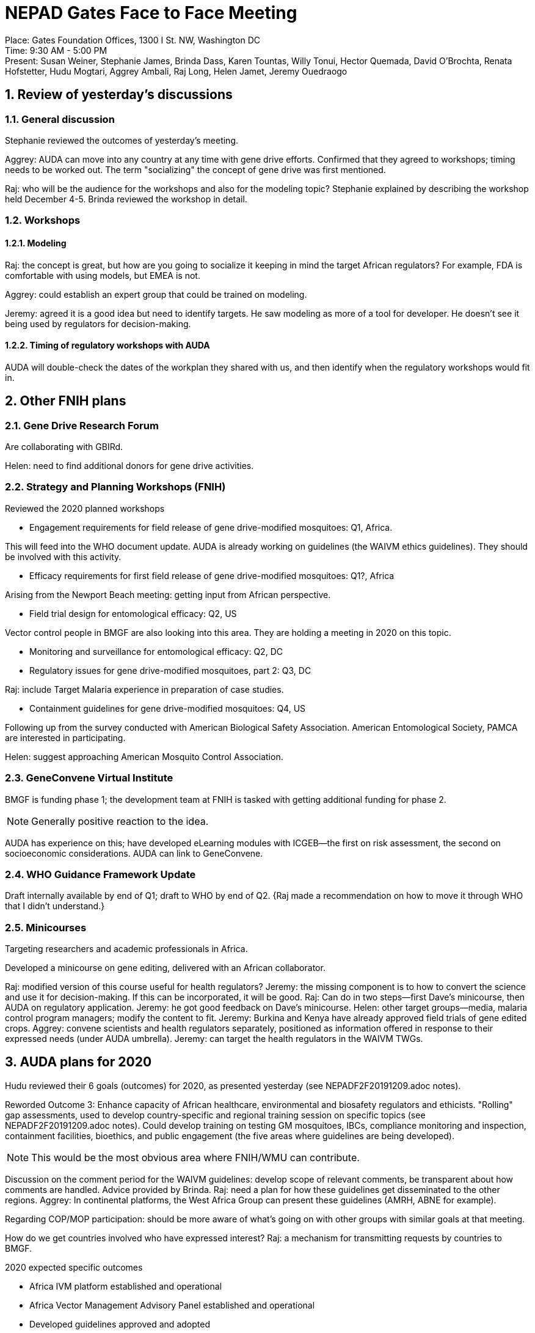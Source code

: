 = NEPAD Gates Face to Face Meeting
:sectnums:

Place: Gates Foundation Offices, 1300 I St. NW, Washington DC +
Time: 9:30 AM - 5:00 PM +
Present: Susan Weiner, Stephanie James, Brinda Dass, Karen Tountas, Willy Tonui, Hector Quemada, David O'Brochta, Renata Hofstetter, Hudu Mogtari, Aggrey Ambali, Raj Long, Helen Jamet, Jeremy Ouedraogo 

== Review of yesterday's discussions
=== General discussion
Stephanie reviewed the outcomes of yesterday's meeting.

Aggrey: AUDA can move into any country at any time with gene drive efforts.
Confirmed that they agreed to workshops; timing needs to be worked out.
The term "socializing" the concept of gene drive was first mentioned.

Raj: who will be the audience for the workshops and also for the modeling topic?
Stephanie explained by describing the workshop held December 4-5.
Brinda reviewed the workshop in detail.

=== Workshops
==== Modeling
Raj: the concept is great, but how are you going to socialize it keeping in mind the target African regulators?
For example, FDA is comfortable with using models, but EMEA is not.

Aggrey: could establish an expert group that could be trained on modeling.

Jeremy: agreed it is a good idea but need to identify targets.
He saw modeling as more of a tool for developer.
He doesn't see it being used by regulators for decision-making.

==== Timing of regulatory workshops with AUDA
AUDA will double-check the dates of the workplan they shared with us, and then identify when the regulatory workshops would fit in.

== Other FNIH plans
=== Gene Drive Research Forum
Are collaborating with GBIRd.

Helen: need to find additional donors for gene drive activities.

=== Strategy and Planning Workshops (FNIH)
Reviewed the 2020 planned workshops

* Engagement requirements for field release of gene drive-modified mosquitoes: Q1, Africa.

This will feed into the WHO document update.
AUDA is already working on guidelines (the WAIVM ethics guidelines).
They should be involved with this activity.

* Efficacy requirements for first field release of gene drive-modified mosquitoes: Q1?, Africa

Arising from the Newport Beach meeting: getting input from African perspective.

* Field trial design for entomological efficacy: Q2, US

Vector control people in BMGF are also looking into this area.
They are holding a meeting in 2020 on this topic.

* Monitoring and surveillance for entomological efficacy: Q2, DC

* Regulatory issues for gene drive-modified mosquitoes, part 2: Q3, DC

Raj: include Target Malaria experience in preparation of case studies.

* Containment guidelines for gene drive-modified mosquitoes: Q4, US

Following up from the survey conducted with American Biological Safety Association.
American Entomological Society, PAMCA are interested in participating.

Helen: suggest approaching American Mosquito Control Association.

=== GeneConvene Virtual Institute
BMGF is funding phase 1; the development team at FNIH is tasked with getting additional funding for phase 2.

NOTE: Generally positive reaction to the idea.

AUDA has experience on this; have developed eLearning modules with ICGEB--the first on risk assessment, the second on socioeconomic considerations.
AUDA can link to GeneConvene.

=== WHO Guidance Framework Update
Draft internally available by end of Q1; draft to WHO by end of Q2.
{Raj made a recommendation on how to move it through WHO that I didn't understand.}

=== Minicourses
Targeting researchers and academic professionals in Africa.

Developed a minicourse on gene editing, delivered with an African collaborator.

Raj: modified version of this course useful for health regulators?
Jeremy: the missing component is to how to convert the science and use it for decision-making.
If this can be incorporated, it will be good.
Raj: Can do in two steps--first Dave's minicourse, then AUDA on regulatory application.
Jeremy: he got good feedback on Dave's minicourse.
Helen: other target groups--media, malaria control program managers; modify the content to fit.
Jeremy: Burkina and Kenya have already approved field trials of gene edited crops.
Aggrey: convene scientists and health regulators separately, positioned as information offered in response to their expressed needs (under AUDA umbrella).
Jeremy: can target the health regulators in the WAIVM TWGs.

== AUDA plans for 2020
Hudu reviewed their 6 goals (outcomes) for 2020, as presented yesterday (see NEPADF2F20191209.adoc notes).

Reworded Outcome 3: Enhance capacity of African healthcare, environmental and biosafety regulators and ethicists.
"Rolling" gap assessments, used to develop country-specific and regional training session on specific topics (see 
NEPADF2F20191209.adoc notes).
Could develop training on testing GM mosquitoes, IBCs, compliance monitoring and inspection, containment facilities, bioethics, and public engagement (the five areas where guidelines are being developed).

NOTE: This would be the most obvious area where FNIH/WMU can contribute.

Discussion on the comment period for the WAIVM guidelines: develop scope of relevant comments, be transparent about how comments are handled.
Advice provided by Brinda.
Raj: need a plan for how these guidelines get disseminated to the other regions.
Aggrey: In continental platforms, the West Africa Group can present these guidelines (AMRH, ABNE for example).

Regarding COP/MOP participation: should be more aware of what's going on with other groups with similar goals at that meeting.

How do we get countries involved who have expressed interest?
Raj: a mechanism for transmitting requests by countries to BMGF.

.2020 expected specific outcomes
* Africa IVM platform established and operational
* Africa Vector Management Advisory Panel established and operational
* Developed guidelines approved and adopted
* Additional guidelines approved and adopted
* 2 international visit for high level officials conducted
* Consultation of Eastern, Southern, Central, Northern African regulators conducted
* 2 convenings of APET
* AU Member States supported COP/MOP 2020, IUCN, AWA, etc.

NOTE: They will provide us with their detailed workplan in the near future.
The training workshops could be piggybacked on the meetings of the Technical Working Groups.

== Additional activities of mutual interest
=== Regulatory roadmap
Build on i2i information.
Gene drive would be a different situation.
Some agencies that might be dealing with the topic now might not be the agencies that will deal with gene drive in the future.

NOTE: This might be something that is more appropriate for later, once countries have figured out how they will deal with gene drives.

=== Liability issues
Akile Sunday is doing a survey of liability requirements in different countries on the continent.
AUDA can make information on liability to developers on request.

NOTE: FNIH can work with Sunday Akile when the need arises, at the request of a developer.

Hudu: development of guidelines might be able to resolve transboundary liability issues.
AUDA is _not_ working on this right now.

NOTE: FNIH would like to be kept informed of what AUDA is doing in this area.

=== Interaction with developers
FNIH is going to Target Malaria and UCI annual meetings.

Setting up monthly calls with UCI.
